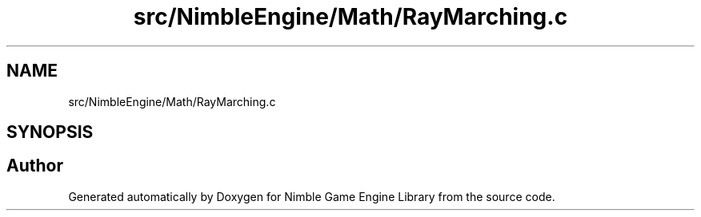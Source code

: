 .TH "src/NimbleEngine/Math/RayMarching.c" 3 "Wed Aug 19 2020" "Version 0.1.0" "Nimble Game Engine Library" \" -*- nroff -*-
.ad l
.nh
.SH NAME
src/NimbleEngine/Math/RayMarching.c
.SH SYNOPSIS
.br
.PP
.SH "Author"
.PP 
Generated automatically by Doxygen for Nimble Game Engine Library from the source code\&.
